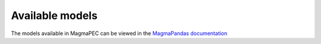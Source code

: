 ================
Available models
================

The models available in MagmaPEC can be viewed in the `MagmaPandas documentation <https://magmapandas.readthedocs.io/en/latest/models.html>`_